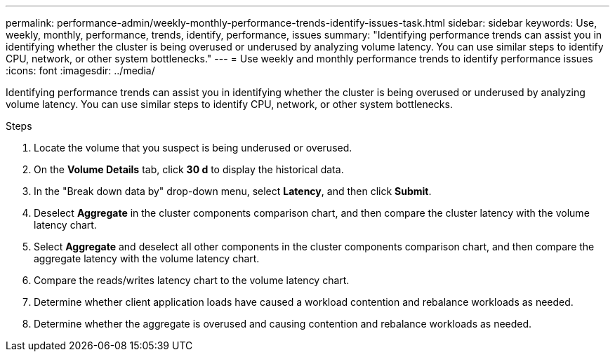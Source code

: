 ---
permalink: performance-admin/weekly-monthly-performance-trends-identify-issues-task.html
sidebar: sidebar
keywords: Use, weekly, monthly, performance, trends, identify, performance, issues
summary: "Identifying performance trends can assist you in identifying whether the cluster is being overused or underused by analyzing volume latency. You can use similar steps to identify CPU, network, or other system bottlenecks."
---
= Use weekly and monthly performance trends to identify performance issues
:icons: font
:imagesdir: ../media/

[.lead]
Identifying performance trends can assist you in identifying whether the cluster is being overused or underused by analyzing volume latency. You can use similar steps to identify CPU, network, or other system bottlenecks.

.Steps

. Locate the volume that you suspect is being underused or overused.
. On the *Volume Details* tab, click *30 d* to display the historical data.
. In the "Break down data by" drop-down menu, select *Latency*, and then click *Submit*.
. Deselect *Aggregate* in the cluster components comparison chart, and then compare the cluster latency with the volume latency chart.
. Select *Aggregate* and deselect all other components in the cluster components comparison chart, and then compare the aggregate latency with the volume latency chart.
. Compare the reads/writes latency chart to the volume latency chart.
. Determine whether client application loads have caused a workload contention and rebalance workloads as needed.
. Determine whether the aggregate is overused and causing contention and rebalance workloads as needed.
